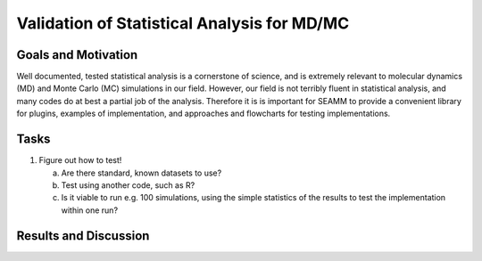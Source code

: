 .. _validation_of_statistical_analysis_2020:

********************************************
Validation of Statistical Analysis for MD/MC
********************************************

Goals and Motivation
--------------------
Well documented, tested statistical analysis is a cornerstone of
science, and is extremely relevant to molecular dynamics (MD) and
Monte Carlo (MC) simulations in our field. However, our field is not
terribly fluent in statistical analysis, and many codes do at best a
partial job of the analysis. Therefore it is is important for SEAMM to
provide a convenient library for plugins, examples of implementation,
and approaches and flowcharts for testing implementations.

Tasks
-----
1. Figure out how to test!

   a. Are there standard, known datasets to use?
   #. Test using another code, such as R?
   #. Is it viable to run e.g. 100 simulations, using the simple
      statistics of the results to test the implementation within one
      run?
      
Results and Discussion
----------------------

